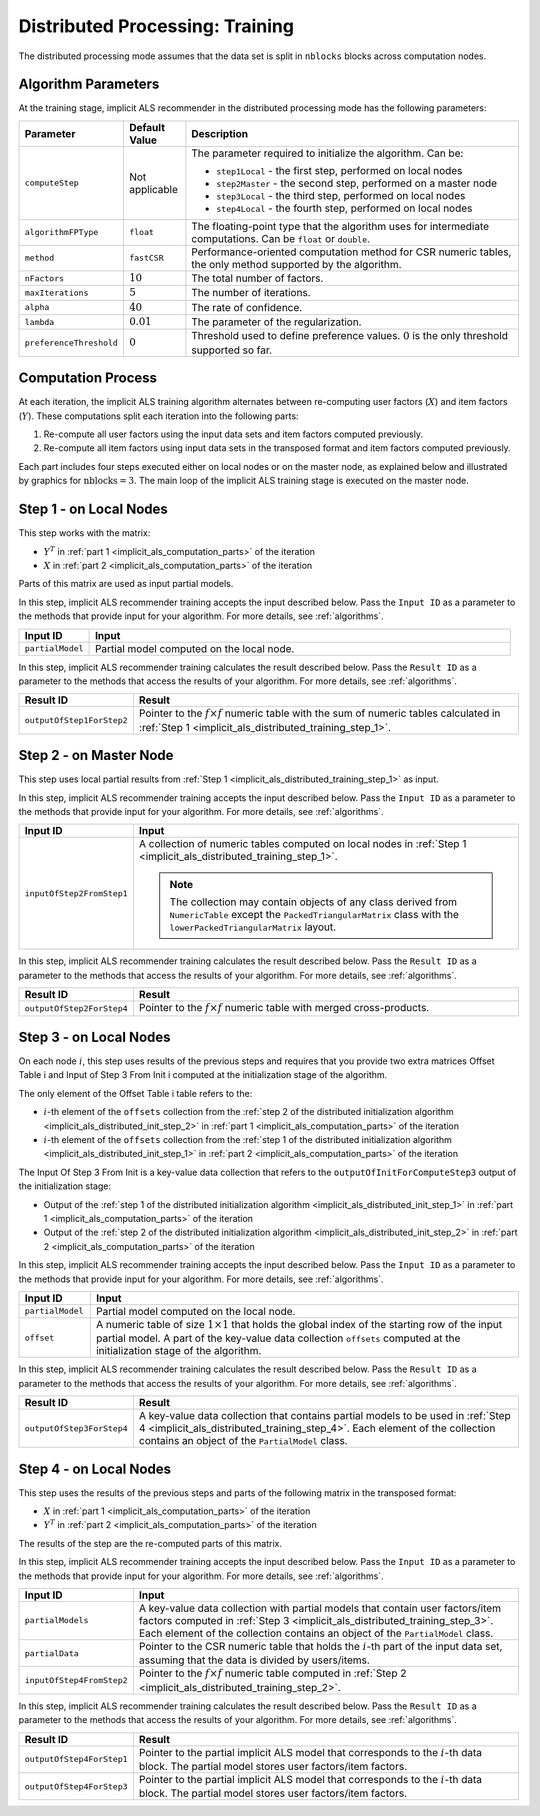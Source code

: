 .. ******************************************************************************
.. * Copyright 2020-2021 Intel Corporation
.. *
.. * Licensed under the Apache License, Version 2.0 (the "License");
.. * you may not use this file except in compliance with the License.
.. * You may obtain a copy of the License at
.. *
.. *     http://www.apache.org/licenses/LICENSE-2.0
.. *
.. * Unless required by applicable law or agreed to in writing, software
.. * distributed under the License is distributed on an "AS IS" BASIS,
.. * WITHOUT WARRANTIES OR CONDITIONS OF ANY KIND, either express or implied.
.. * See the License for the specific language governing permissions and
.. * limitations under the License.
.. *******************************************************************************/

.. _implicit_als_distributed_training:

Distributed Processing: Training
================================

The distributed processing mode assumes that the data set is split in ``nblocks`` blocks across computation nodes.

Algorithm Parameters
********************

At the training stage, implicit ALS recommender in the distributed processing mode has the following parameters:

.. list-table::
   :widths: 10 10 60
   :header-rows: 1
   :align: left

   * - Parameter
     - Default Value
     - Description
   * - ``computeStep``
     - Not applicable
     - The parameter required to initialize the algorithm. Can be:
       
       - ``step1Local`` - the first step, performed on local nodes
       - ``step2Master`` - the second step, performed on a master node
       - ``step3Local`` - the third step, performed on local nodes
       - ``step4Local`` - the fourth step, performed on local nodes
   * - ``algorithmFPType``
     - ``float``
     - The floating-point type that the algorithm uses for intermediate computations. Can be ``float`` or ``double``.
   * - ``method``
     - ``fastCSR``
     - Performance-oriented computation method for CSR numeric tables, the only method supported by the algorithm.
   * - ``nFactors``
     - :math:`10`
     - The total number of factors.
   * - ``maxIterations``
     - :math:`5`
     - The number of iterations.
   * - ``alpha``
     - :math:`40`
     - The rate of confidence.
   * - ``lambda``
     - :math:`0.01`
     - The parameter of the regularization.
   * - ``preferenceThreshold``
     - :math:`0`
     - Threshold used to define preference values. :math:`0` is the only threshold supported so far.

.. _implicit_als_computation_parts:

Computation Process
*******************

At each iteration, the implicit ALS training algorithm alternates between re-computing user factors (:math:`X`) and item factors (:math:`Y`).
These computations split each iteration into the following parts:

#. Re-compute all user factors using the input data sets and item factors computed previously.

#. Re-compute all item factors using input data sets in the transposed format and item factors computed previously.

Each part includes four steps executed either on local nodes or on the master node,
as explained below and illustrated by graphics for :math:`\mathrm{nblocks} = 3`.
The main loop of the implicit ALS training stage is executed on the master node.

.. image:: images/implicit-als-distributed-computation-training-general-scheme-1.png
    :width: 600
    :align: center

.. image:: images/implicit-als-distributed-computation-training-general-scheme-2.png
    :width: 600
    :align: center

.. _implicit_als_distributed_training_step_1:

Step 1 - on Local Nodes
***********************

This step works with the matrix:

- :math:`Y^T` in :ref:`part 1 <implicit_als_computation_parts>` of the iteration
- :math:`X` in :ref:`part 2 <implicit_als_computation_parts>` of the iteration

Parts of this matrix are used as input partial models.

.. image:: images/implicit-als-distributed-computation-training-step-1.png
    :width: 600
    :align: center

In this step, implicit ALS recommender training accepts the input described below.
Pass the ``Input ID`` as a parameter to the methods that provide input for your algorithm.
For more details, see :ref:`algorithms`.

.. list-table::
   :widths: 10 60
   :header-rows: 1

   * - Input ID
     - Input
   * - ``partialModel``
     - Partial model computed on the local node.

In this step, implicit ALS recommender training calculates the result described below.
Pass the ``Result ID`` as a parameter to the methods that access the results of your algorithm.
For more details, see :ref:`algorithms`.

.. list-table::
   :widths: 10 60
   :header-rows: 1
   :align: left

   * - Result ID
     - Result
   * - ``outputOfStep1ForStep2``
     - Pointer to the :math:`f \times f` numeric table with the sum of numeric tables
       calculated in :ref:`Step 1 <implicit_als_distributed_training_step_1>`.

.. _implicit_als_distributed_training_step_2:

Step 2 - on Master Node
***********************

This step uses local partial results from :ref:`Step 1 <implicit_als_distributed_training_step_1>` as input.

.. image:: images/implicit-als-distributed-computation-training-step-2.png
    :width: 600
    :align: center

In this step, implicit ALS recommender training accepts the input described below.
Pass the ``Input ID`` as a parameter to the methods that provide input for your algorithm.
For more details, see :ref:`algorithms`.

.. list-table::
   :widths: 10 60
   :header-rows: 1

   * - Input ID
     - Input
   * - ``inputOfStep2FromStep1``
     - A collection of numeric tables computed on local nodes in :ref:`Step 1 <implicit_als_distributed_training_step_1>`.
       
       .. note::
            The collection may contain objects of any class derived from ``NumericTable``
            except the ``PackedTriangularMatrix`` class with the ``lowerPackedTriangularMatrix`` layout.

In this step, implicit ALS recommender training calculates the result described below.
Pass the ``Result ID`` as a parameter to the methods that access the results of your algorithm.
For more details, see :ref:`algorithms`.

.. list-table::
   :widths: 10 60
   :header-rows: 1
   :align: left

   * - Result ID
     - Result
   * - ``outputOfStep2ForStep4``
     - Pointer to the :math:`f \times f` numeric table with merged cross-products.

.. _implicit_als_distributed_training_step_3:

Step 3 - on Local Nodes
***********************

On each node :math:`i`, this step uses results of the previous steps and requires
that you provide two extra matrices Offset Table i and Input of Step 3 From Init i
computed at the initialization stage of the algorithm.

The only element of the Offset Table i table refers to the:

- :math:`i`-th element of the ``offsets`` collection from the
  :ref:`step 2 of the distributed initialization algorithm <implicit_als_distributed_init_step_2>` in :ref:`part 1 <implicit_als_computation_parts>` of the iteration
- :math:`i`-th element of the ``offsets`` collection from the
  :ref:`step 1 of the distributed initialization algorithm <implicit_als_distributed_init_step_1>` in :ref:`part 2 <implicit_als_computation_parts>` of the iteration

The Input Of Step 3 From Init is a key-value data collection that refers to the ``outputOfInitForComputeStep3`` output of the initialization stage:

- Output of the :ref:`step 1 of the distributed initialization algorithm <implicit_als_distributed_init_step_1>` in :ref:`part 1 <implicit_als_computation_parts>` of the iteration
- Output of the :ref:`step 2 of the distributed initialization algorithm <implicit_als_distributed_init_step_2>` in :ref:`part 2 <implicit_als_computation_parts>` of the iteration

.. image:: images/implicit-als-distributed-computation-training-step-3.png
    :width: 600
    :align: center

In this step, implicit ALS recommender training accepts the input described below.
Pass the ``Input ID`` as a parameter to the methods that provide input for your algorithm.
For more details, see :ref:`algorithms`.

.. list-table::
   :widths: 10 60
   :header-rows: 1

   * - Input ID
     - Input
   * - ``partialModel``
     - Partial model computed on the local node.
   * - ``offset``
     - A numeric table of size :math:`1 \times 1` that holds the global index of the starting row of the input partial model.
       A part of the key-value data collection ``offsets`` computed at the initialization stage of the algorithm.

In this step, implicit ALS recommender training calculates the result described below.
Pass the ``Result ID`` as a parameter to the methods that access the results of your algorithm.
For more details, see :ref:`algorithms`.

.. list-table::
   :widths: 10 60
   :header-rows: 1
   :align: left

   * - Result ID
     - Result
   * - ``outputOfStep3ForStep4``
     - A key-value data collection that contains partial models to be used in :ref:`Step 4 <implicit_als_distributed_training_step_4>`.
       Each element of the collection contains an object of the ``PartialModel`` class.    

.. _implicit_als_distributed_training_step_4:

Step 4 - on Local Nodes
***********************

This step uses the results of the previous steps and parts of the following matrix in the transposed format:

- :math:`X` in :ref:`part 1 <implicit_als_computation_parts>` of the iteration
- :math:`Y^T` in :ref:`part 2 <implicit_als_computation_parts>` of the iteration

The results of the step are the re-computed parts of this matrix.

.. image:: images/implicit-als-distributed-computation-training-step-4.png
    :width: 600
    :align: center

In this step, implicit ALS recommender training accepts the input described below.
Pass the ``Input ID`` as a parameter to the methods that provide input for your algorithm.
For more details, see :ref:`algorithms`.

.. list-table::
   :widths: 10 60
   :header-rows: 1

   * - Input ID
     - Input
   * - ``partialModels``
     - A key-value data collection with partial models that contain user factors/item factors
       computed in :ref:`Step 3 <implicit_als_distributed_training_step_3>`.
       Each element of the collection contains an object of the ``PartialModel`` class.
   * - ``partialData``
     - Pointer to the CSR numeric table that holds the :math:`i`-th part of the input data set, assuming that the data is divided by users/items.    
   * - ``inputOfStep4FromStep2``
     -  Pointer to the :math:`f \times f` numeric table computed in :ref:`Step 2 <implicit_als_distributed_training_step_2>`.
 
In this step, implicit ALS recommender training calculates the result described below.
Pass the ``Result ID`` as a parameter to the methods that access the results of your algorithm.
For more details, see :ref:`algorithms`.

.. list-table::
   :widths: 10 60
   :header-rows: 1
   :align: left

   * - Result ID
     - Result
   * - ``outputOfStep4ForStep1``
     - Pointer to the partial implicit ALS model that corresponds to the :math:`i`-th data block.
       The partial model stores user factors/item factors.
   * - ``outputOfStep4ForStep3``
     - Pointer to the partial implicit ALS model that corresponds to the :math:`i`-th data block.
       The partial model stores user factors/item factors.
